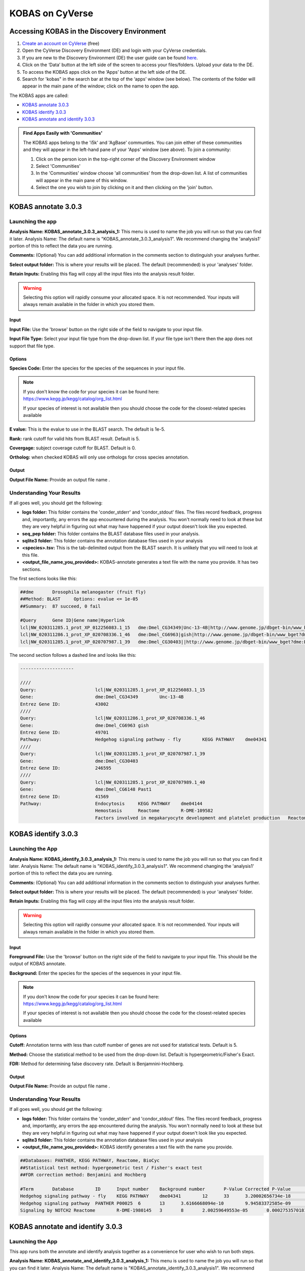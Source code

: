 ===========================
**KOBAS on CyVerse**
===========================

**Accessing KOBAS in the Discovery Environment**
------------------------------------------------

1. `Create an account on CyVerse <user.cyverse.org>`_ (free)
2. Open the CyVerse Discovery Environment (DE) and login with your CyVerse credentials.
3. If you are new to the Discovery Environment (DE) the user guide can be found `here <https://learning.cyverse.org/projects/discovery-environment-guide/en/latest/>`_.

4. Click on the ‘Data’ button at the left side of the screen to access your files/folders. Upload your data to the DE.
5. To access the KOBAS apps click on the ‘Apps’ button at the left side of the DE. 
6. Search for 'kobas" in the search bar at the top of the ‘apps’ window (see below). The contents of the folder will appear in the main pane of the window; click on the name to open the app. 

The KOBAS apps are called: 

- `KOBAS annotate 3.0.3 <https://de.cyverse.org/de/?type=apps&app-id=070f519e-983f-11e9-b659-008cfa5ae621&system-id=de>`_
- `KOBAS identify 3.0.3 <https://de.cyverse.org/de/?type=apps&app-id=9e0a429c-dee0-11e9-948a-008cfa5ae621&system-id=de>`_
- `KOBAS annotate and identify 3.0.3 <https://de.cyverse.org/de/?type=apps&app-id=2959dcb4-d0d0-11e9-9f25-008cfa5ae621&system-id=de>`_


|find_kobas|

.. admonition:: Find Apps Easily with 'Communities'

    The KOBAS apps belong to the 'i5k' and 'AgBase' communties. You can join either of these communities and they will appear in the left-hand pane of your 'Apps' window (see above). 
    To join a community:
    
    1. Click on the person icon in the top-right corner of the Discovery Environment window
    2. Select 'Communities'
    3. In the 'Communities' window choose 'all communities' from the drop-down list. A list of communities will appear in the main pane of this window.
    4. Select the one you wish to join by clicking on it and then clicking on the 'join' button.
    

**KOBAS annotate 3.0.3**
------------------------
**Launching the app**
^^^^^^^^^^^^^^^^^^^^^

|kobas_anno|

**Analysis Name: KOBAS_annotate_3.0.3_analysis_1:**
This menu is used to name the job you will run so that you can find it later.
Analysis Name: The default name is "KOBAS_annotate_3.0.3_analysis1". We recommend changing the 'analysis1' portion of this to reflect the data you are running.

**Comments:**
(Optional) You can add additional information in the comments section to distinguish your analyses further.

**Select output folder:**
This is where your results will be placed. The default (recommended) is your 'analyses' folder.

**Retain Inputs:**
Enabling this flag will copy all the input files into the analysis result folder. 

.. WARNING:: 

    Selecting this option will rapidly consume your allocated space. It is not recommended. Your inputs will always remain available in the folder in which you stored them.

**Input**
""""""""""

**Input File:** Use the 'browse' button on the right side of the field to navigate to your input file.

**Input File Type:** Select your input file type from the drop-down list. If your file type isn't there then the app does not support that file type. 

**Options**
"""""""""""

**Species Code:** Enter the species for the species of the sequences in your input file. 

.. NOTE:: 

    If you don't know the code for your species it can be found here: https://www.kegg.jp/kegg/catalog/org_list.html

    If your species of interest is not available then you should choose the code for the closest-related species available

**E value:** This is the evalue to use in the BLAST search. The default is 1e-5.

**Rank:** rank cutoff for valid hits from BLAST result. Default is 5.

**Covergage:** subject coverage cutoff for BLAST. Default is 0.

**Ortholog:** when checked KOBAS will only use orthologs for cross species annotation.

**Output**
""""""""""

**Output File Name:** Provide an output file name .


**Understanding Your Results**
^^^^^^^^^^^^^^^^^^^^^^^^^^^^^^

If all goes well, you should get the following:

- **logs folder:** This folder contains the 'conder_stderr' and 'condor_stdout' files. The files record feedback, progress and, importantly, any errors the app encountered during the analysis. You won't normally need to look at these but they are very helpful in figuring out what may have happened if your output doesn't look like you expected.

- **seq_pep folder:** This folder contains the BLAST database files used in your analysis.
- **sqlite3 folder:** This folder contains the annotation database files used in your analysis
- **<species>.tsv:** This is the tab-delimited output from the BLAST search. It is unlikely that you will need to look at this file.
- **<output_file_name_you_provided>:** KOBAS-annotate generates a text file with the name you provide. It has two sections. 

The first sections looks like this:

.. code-block:: none

    ##dme	Drosophila melanogaster (fruit fly)
    ##Method: BLAST	Options: evalue <= 1e-05
    ##Summary:	87 succeed, 0 fail

    #Query	Gene ID|Gene name|Hyperlink
    lcl|NW_020311285.1_prot_XP_012256083.1_15	dme:Dmel_CG34349|Unc-13-4B|http://www.genome.jp/dbget-bin/www_bget?dme:Dmel_CG34349
    lcl|NW_020311286.1_prot_XP_020708336.1_46	dme:Dmel_CG6963|gish|http://www.genome.jp/dbget-bin/www_bget?dme:Dmel_CG6963
    lcl|NW_020311285.1_prot_XP_020707987.1_39	dme:Dmel_CG30403||http://www.genome.jp/dbget-bin/www_bget?dme:Dmel_CG30403
    
The second section follows a dashed line and looks like this:

.. code-block:: none

    --------------------

    ////
    Query:              	lcl|NW_020311285.1_prot_XP_012256083.1_15
    Gene:               	dme:Dmel_CG34349	Unc-13-4B
    Entrez Gene ID:      	43002
    ////
    Query:              	lcl|NW_020311286.1_prot_XP_020708336.1_46
    Gene:               	dme:Dmel_CG6963	gish
    Entrez Gene ID:      	49701
    Pathway:            	Hedgehog signaling pathway - fly	KEGG PATHWAY	dme04341
    ////
    Query:              	lcl|NW_020311285.1_prot_XP_020707987.1_39
    Gene:               	dme:Dmel_CG30403	
    Entrez Gene ID:      	246595
    ////
    Query:              	lcl|NW_020311285.1_prot_XP_020707989.1_40
    Gene:               	dme:Dmel_CG6148	Past1
    Entrez Gene ID:      	41569
    Pathway:            	Endocytosis	KEGG PATHWAY	dme04144
                                Hemostasis	Reactome	R-DME-109582
                    	        Factors involved in megakaryocyte development and platelet production	Reactome	R-DME-98323

**KOBAS identify 3.0.3**
--------------------------------------

**Launching the App**
^^^^^^^^^^^^^^^^^^^^^^

|kobas_ident|

**Analysis Name: KOBAS_identify_3.0.3_analysis_1:**
This menu is used to name the job you will run so that you can find it later.
Analysis Name: The default name is "KOBAS_identify_3.0.3_analysis1". We recommend changing the 'analysis1' portion of this to reflect the data you are running.

**Comments:**
(Optional) You can add additional information in the comments section to distinguish your analyses further.

**Select output folder:**
This is where your results will be placed. The default (recommended) is your 'analyses' folder.

**Retain Inputs:**
Enabling this flag will copy all the input files into the analysis result folder. 

.. WARNING:: 

    Selecting this option will rapidly consume your allocated space. It is not recommended. Your inputs will always remain available in the folder in which you stored them.

**Input**
"""""""""

**Foreground File:** Use the 'browse' button on the right side of the field to navigate to your input file. This should be the output of KOBAS annotate.

**Background:** Enter the species for the species of the sequences in your input file. 

.. NOTE:: 

    If you don't know the code for your species it can be found here: https://www.kegg.jp/kegg/catalog/org_list.html

    If your species of interest is not available then you should choose the code for the closest-related species available

**Options**
"""""""""""

**Cutoff:** Annotation terms with less than cutoff number of genes are not used for statistical tests. Default is 5. 

**Method:** Choose the statistical method to be used from the drop-down list. Default is hypergeometric/Fisher's Exact.

**FDR:** Method for determining false discovery rate. Default is Benjamnini-Hochberg.

**Output**
""""""""""

**Output File Name:** Provide an output file name .


**Understanding Your Results**
^^^^^^^^^^^^^^^^^^^^^^^^^^^^^^

If all goes well, you should get the following:

- **logs folder:** This folder contains the 'conder_stderr' and 'condor_stdout' files. The files record feedback, progress and, importantly, any errors the app encountered during the analysis. You won't normally need to look at these but they are very helpful in figuring out what may have happened if your output doesn't look like you expected.

- **sqlite3 folder:** This folder contains the annotation database files used in your analysis

- **<output_file_name_you_provided>:** KOBAS identify generates a text file with the name you provide.

.. code-block:: none

    ##Databases: PANTHER, KEGG PATHWAY, Reactome, BioCyc
    ##Statistical test method: hypergeometric test / Fisher's exact test
    ##FDR correction method: Benjamini and Hochberg

    #Term	Database	ID	Input number	Background number	P-Value	Corrected P-Value	Input	Hyperlink
    Hedgehog signaling pathway - fly	KEGG PATHWAY	dme04341	12	33	3.20002656734e-18	1.76001461204e-16	lcl|NW_020311286.1_prot_XP_012256678.1_51|lcl|NW_020311286.1_prot_XP_025602973.1_48|lcl|NW_020311286.1_prot_XP_012256683.1_52|lcl|NW_020311286.1_prot_XP_012256679.1_55|lcl|NW_020311286.1_prot_XP_012256674.1_54|lcl|NW_020311286.1_prot_XP_020708336.1_46|lcl|NW_020311285.1_prot_XP_012256108.1_32|lcl|NW_020311286.1_prot_XP_012256682.1_53|lcl|NW_020311286.1_prot_XP_025603025.1_47|lcl|NW_020311286.1_prot_XP_020708334.1_49|lcl|NW_020311285.1_prot_XP_012256109.1_33|lcl|NW_020311286.1_prot_XP_020708333.1_50	http://www.genome.jp/kegg-bin/show_pathway?dme04341/dme:Dmel_CG6963%09red/dme:Dmel_CG6054%09red
    Hedgehog signaling pathway	PANTHER	P00025	6	13	3.6166668094e-10	9.94583372585e-09	lcl|NW_020311286.1_prot_XP_025602279.1_78|lcl|NW_020311286.1_prot_XP_025602289.1_76|lcl|NW_020311286.1_prot_XP_025602264.1_79|lcl|NW_020311285.1_prot_XP_012256108.1_32|lcl|NW_020311285.1_prot_XP_012256109.1_33|lcl|NW_020311286.1_prot_XP_012256943.1_77	http://www.pantherdb.org/pathway/pathwayDiagram.jsp?catAccession=P00025
    Signaling by NOTCH2	Reactome	R-DME-1980145	3	8	2.00259649553e-05	0.000275357018136	lcl|NW_020311285.1_prot_XP_012256118.1_28|lcl|NW_020311285.1_prot_XP_012256117.1_27|lcl|NW_020311285.1_prot_XP_012256119.1_26	http://www.reactome.org/cgi-bin/eventbrowser_st_id?ST_ID=R-DME-1980145


**KOBAS annotate and identify 3.0.3**
---------------------------------------------------

**Launching the App**
^^^^^^^^^^^^^^^^^^^^^

|kobas_annoident|

This app runs both the annotate and identify analysis together as a convenience for user who wish to run both steps. 

**Analysis Name: KOBAS_annotate_and_identify_3.0.3_analysis_1:**
This menu is used to name the job you will run so that you can find it later.
Analysis Name: The default name is "KOBAS_annotate_identify_3.0.3_analysis1". We recommend changing the 'analysis1' portion of this to reflect the data you are running.

**Comments:**
(Optional) You can add additional information in the comments section to distinguish your analyses further.

**Select output folder:**
This is where your results will be placed. The default (recommended) is your 'analyses' folder.

**Retain Inputs:**
Enabling this flag will copy all the input files into the analysis result folder. 

.. WARNING:: 

    Selecting this option will rapidly consume your allocated space. It is not recommended. Your inputs will always remain available in the folder in which you stored them.

**Input**
"""""""""


**Input File:** Use the 'browse' button on the right side of the field to navigate to your input file.

**Input File Type:** Select your input file type from the drop-down list. If your file type isn't there then the app does not support that file type. 

**Annotate Options**
""""""""""""""""""""

**Species Code:** Enter the species for the species of the sequences in your input file. 

.. NOTE:: 

    If you don't know the code for your species it can be found here: https://www.kegg.jp/kegg/catalog/org_list.html

    If your species of interest is not available then you should choose the code for the closest-related species available

**E value:** This is the evalue to use in the BLAST search. The default is 1e-5.

**Rank:** rank cutoff for valid hits from BLAST result. Default is 5.

**Covergage:** subject coverage cutoff for BLAST. Default is 0.

**Ortholog:** when checked KOBAS will only use orthologs for cross species annotation.

**Identify Options**
""""""""""""""""""""

**Cutoff:** Annotation terms with less than cutoff number of genes are not used for statistical tests. Default is 5. 

**Method:** Choose the statistical method to be used from the drop-down list. Default is hypergeometric/Fisher's Exact.

**FDR:** Method for determining false discovery rate. Default is Benjamnini-Hochberg.

**Output**
""""""""""

**Output File Basename:** This will the the prefix of your output files.


**Understanding Your Results**
^^^^^^^^^^^^^^^^^^^^^^^^^^^^^^

If all goes well, you should get the following:

- **logs folder:** This folder contains the 'conder_stderr' and 'condor_stdout' files. The files record feedback, progress and, importantly, any errors the app encountered during the analysis. You won't normally need to look at these but they are very helpful in figuring out what may have happened if your output doesn't look like you expected.

- **sqlite3 folder:** This folder contains the annotation database files used in your analysis

- **seq_pep folder:** This folder contains the BLAST database files used in your analysis.

- **<species>.tsv:** This is the tab-delimited output from the BLAST search. It is unlikely that you will need to look at this file.

- **<basename>_annotate_out.txt:** KOBAS annotate generates a text file with the name you provide. It has two sections. 

The first sections looks like this:

.. code-block:: none

    ##dme	Drosophila melanogaster (fruit fly)
    ##Method: BLAST	Options: evalue <= 1e-05
    ##Summary:	87 succeed, 0 fail

    #Query	Gene ID|Gene name|Hyperlink
    lcl|NW_020311285.1_prot_XP_012256083.1_15	dme:Dmel_CG34349|Unc-13-4B|http://www.genome.jp/dbget-bin/www_bget?dme:Dmel_CG34349
    lcl|NW_020311286.1_prot_XP_020708336.1_46	dme:Dmel_CG6963|gish|http://www.genome.jp/dbget-bin/www_bget?dme:Dmel_CG6963
    lcl|NW_020311285.1_prot_XP_020707987.1_39	dme:Dmel_CG30403||http://www.genome.jp/dbget-bin/www_bget?dme:Dmel_CG30403
    
The second section follows a dashed line and looks like this:

.. code-block:: none

    --------------------

    ////
    Query:              	lcl|NW_020311285.1_prot_XP_012256083.1_15
    Gene:               	dme:Dmel_CG34349	Unc-13-4B
    Entrez Gene ID:      	43002
    ////
    Query:              	lcl|NW_020311286.1_prot_XP_020708336.1_46
    Gene:               	dme:Dmel_CG6963	gish
    Entrez Gene ID:      	49701
    Pathway:            	Hedgehog signaling pathway - fly	KEGG PATHWAY	dme04341
    ////
    Query:              	lcl|NW_020311285.1_prot_XP_020707987.1_39
    Gene:               	dme:Dmel_CG30403	
    Entrez Gene ID:      	246595
    ////
    Query:              	lcl|NW_020311285.1_prot_XP_020707989.1_40
    Gene:               	dme:Dmel_CG6148	Past1
    Entrez Gene ID:      	41569
    Pathway:            	Endocytosis	KEGG PATHWAY	dme04144
                                Hemostasis	Reactome	R-DME-109582
                    	        Factors involved in megakaryocyte development and platelet production	Reactome	R-DME-98323mel_CG6963
    lcl|NW_020311285.1_prot_XP_020707987.1_39	dme:Dmel_CG30403||http://www.genome.jp/dbget-bin/www_bget?dme:Dmel_CG30403
    

- **<basename>_identify_out.txt:** KOBAS identify generates a text file with the name you provide.

.. code-block:: none

    ##Databases: PANTHER, KEGG PATHWAY, Reactome, BioCyc
    ##Statistical test method: hypergeometric test / Fisher's exact test
    ##FDR correction method: Benjamini and Hochberg

    #Term	Database	ID	Input number	Background number	P-Value	Corrected P-Value	Input	Hyperlink
    Hedgehog signaling pathway - fly	KEGG PATHWAY	dme04341	12	33	3.20002656734e-18	1.76001461204e-16	lcl|NW_020311286.1_prot_XP_012256678.1_51|lcl|NW_020311286.1_prot_XP_025602973.1_48|lcl|NW_020311286.1_prot_XP_012256683.1_52|lcl|NW_020311286.1_prot_XP_012256679.1_55|lcl|NW_020311286.1_prot_XP_012256674.1_54|lcl|NW_020311286.1_prot_XP_020708336.1_46|lcl|NW_020311285.1_prot_XP_012256108.1_32|lcl|NW_020311286.1_prot_XP_012256682.1_53|lcl|NW_020311286.1_prot_XP_025603025.1_47|lcl|NW_020311286.1_prot_XP_020708334.1_49|lcl|NW_020311285.1_prot_XP_012256109.1_33|lcl|NW_020311286.1_prot_XP_020708333.1_50	http://www.genome.jp/kegg-bin/show_pathway?dme04341/dme:Dmel_CG6963%09red/dme:Dmel_CG6054%09red
    Hedgehog signaling pathway	PANTHER	P00025	6	13	3.6166668094e-10	9.94583372585e-09	lcl|NW_020311286.1_prot_XP_025602279.1_78|lcl|NW_020311286.1_prot_XP_025602289.1_76|lcl|NW_020311286.1_prot_XP_025602264.1_79|lcl|NW_020311285.1_prot_XP_012256108.1_32|lcl|NW_020311285.1_prot_XP_012256109.1_33|lcl|NW_020311286.1_prot_XP_012256943.1_77	http://www.pantherdb.org/pathway/pathwayDiagram.jsp?catAccession=P00025
    Signaling by NOTCH2	Reactome	R-DME-1980145	3	8	2.00259649553e-05	0.000275357018136	lcl|NW_020311285.1_prot_XP_012256118.1_28|lcl|NW_020311285.1_prot_XP_012256117.1_27|lcl|NW_020311285.1_prot_XP_012256119.1_26	http://www.reactome.org/cgi-bin/eventbrowser_st_id?ST_ID=R-DME-1980145

If your analysis doesn't complete as you expected please look at your 'condor_stderr' and 'condor_stdout' files. If that doesn't clarify the problem contact us at agbase@email.arizona.edu or support@cyverse.org.

.. |find_kobas| image:: ../img/find_kobas.png
  :width: 700

.. |kobas_anno| image:: ../img/kobas_anno.png
  :width: 700

.. |kobas_ident| image:: ../img/kobas_ident.png
  :width: 700

.. |kobas_annoident| image:: ../img/kobas_annoident.png
  :width: 700